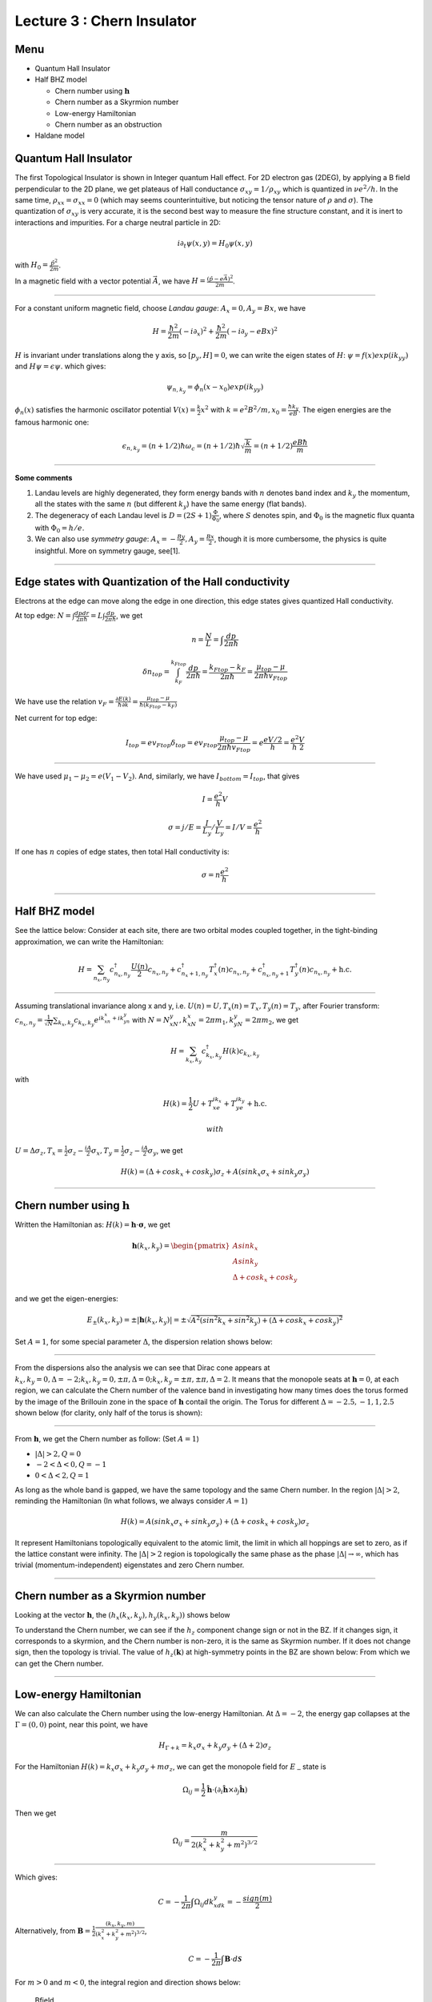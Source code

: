 Lecture 3 : Chern Insulator
===========================

Menu
----

-  Quantum Hall Insulator
-  Half BHZ model

   -  Chern number using :math:`\mathbf{h}`
   -  Chern number as a Skyrmion number
   -  Low-energy Hamiltonian
   -  Chern number as an obstruction

-  Haldane model

Quantum Hall Insulator
----------------------

The first Topological Insulator is shown in Integer quantum Hall effect.
For 2D electron gas (2DEG), by applying a B field perpendicular to the
2D plane, we get plateaus of Hall conductance
:math:`\sigma_{xy}=1/\rho_{xy}` which is quantized in :math:`\nu e^2/h`.
In the same time, :math:`\rho_{xx}=\sigma_{xx}=0` (which may seems
counterintuitive, but noticing the tensor nature of :math:`\rho` and
:math:`\sigma`). The quantization of :math:`\sigma_{xy}` is very
accurate, it is the second best way to measure the fine structure
constant, and it is inert to interactions and impurities. For a charge
neutral particle in 2D:

.. math:: i\partial_t\psi(x,y)=H_0\psi(x,y)

with :math:`H_0=\frac{\hat{p}^2}{2m}`.

In a magnetic field with a vector potential :math:`\vec{A}`, we have
:math:`H=\frac{(\hat{p}-e\vec{A})^2}{2m}`.

--------------

For a constant uniform magnetic field, choose *Landau gauge*:
:math:`A_x=0, A_y=Bx`, we have

.. math:: H=\frac{\hbar^2}{2m}(-i\partial_x)^2+\frac{\hbar^2}{2m}(-i\partial_y-eBx)^2

:math:`H` is invariant under translations along the y axis, so
:math:`[p_y,H]=0`, we can write the eigen states of :math:`H`:
:math:`\psi=f(x)exp(ik_yy)` and :math:`H\psi=\epsilon\psi`. which gives:

.. math:: \psi_{n,k_y}=\phi_n(x-x_0)exp(ik_yy)

:math:`\phi_n(x)` satisfies the harmonic oscillator potential
:math:`V(x)=\frac{k}{2}x^2` with
:math:`k=e^2B^2/m, x_0=\frac{\hbar k_y}{eB}`. The eigen energies are the
famous harmonic one:

.. math:: \epsilon_{n,k_y}=(n+1/2)\hbar \omega_c =(n+1/2)\hbar \sqrt{\frac{k}{m}} =(n+1/2)\frac{eB\hbar}{m}

--------------

**Some comments**

1. Landau levels are highly degenerated, they form energy bands with
   :math:`n` denotes band index and :math:`k_y` the momentum, all the
   states with the same :math:`n` (but different :math:`k_y`) have the
   same energy (flat bands).
2. The degeneracy of each Landau level is
   :math:`D=(2S+1)\frac{\Phi}{\Phi_0}`, where :math:`S` denotes spin,
   and :math:`\Phi_0` is the magnetic flux quanta with
   :math:`\Phi_0=h/e`.
3. We can also use *symmetry gauge*:
   :math:`A_x=-\frac{By}{2}, A_y=\frac{Bx}{2}`, though it is more
   cumbersome, the physics is quite insightful. More on symmetry gauge,
   see[1].

.. raw:: latex

   \begin{thebibliography}
   \bibitem[1] http://hitoshi.berkeley.edu/221A/landau.pdf
   \end{thebibliography}

--------------

Edge states with Quantization of the Hall conductivity
------------------------------------------------------

Electrons at the edge can move along the edge in one direction, this
edge states gives quantized Hall conductivity.

At top edge:
:math:`N=\int \frac{dpdr}{2\pi\hbar}=L\int \frac{dp}{2\pi\hbar}`, we get

.. math:: n=\frac{N}{L}=\int\frac{dp}{2\pi\hbar}

.. math:: \delta n_{top}=\int_{k_F}^{k_{Ftop}}\frac{dp}{2\pi\hbar}=\frac{k_{Ftop}-k_F}{2\pi\hbar}=\frac{\mu_{top}-\mu}{2\pi\hbar v_{Ftop}}

We have use the relation
:math:`v_F=\frac{\partial E(k)}{\hbar \partial k}=\frac{\mu_{top}-\mu}{\hbar(k_{Ftop}-k_F)}`

Net current for top edge:

.. math:: I_{top}=ev_{Ftop}\delta_{top}=ev_{Ftop}\frac{\mu_{top}-\mu}{2\pi\hbar v_{Ftop}}=e\frac{eV/2}{h}=\frac{e^2}{h}\frac{V}{2}

--------------

We have used :math:`\mu_1-\mu_2=e(V_1-V_2)`. And, similarly, we have
:math:`I_{bottom}=I_{top}`, that gives

.. math:: I=\frac{e^2}{h}V

.. math:: \sigma=j/E=\frac{I}{L_y}/\frac{V}{L_y}=I/V=\frac{e^2}{h}

If one has :math:`n` copies of edge states, then total Hall
conductivity is:

.. math:: \sigma=n\frac{e^2}{h}

--------------

Half BHZ model
--------------

See the lattice below: |Half-BHZ| Consider at each site, there are two
orbital modes coupled together, in the tight-binding approximation, we
can write the Hamiltonian:

.. math:: H=\sum_{n_x,n_y}c^{\dagger}_{n_x,n_y}\frac{U(n)}{2}c_{n_x,n_y}+c^{\dagger}_{n_x+1,n_y}T^{\dagger}_x(n)c_{n_x,n_y}+c^{\dagger}_{n_x,n_y+1}T^{\dagger}_y(n)c_{n_x,n_y}+\textit{h.c.}

--------------

Assuming translational invariance along x and y, i.e.
:math:`U(n)=U,T_x(n)=T_x,T_y(n)=T_y`, after Fourier transform:
:math:`c_{n_x,n_y}=\frac{1}{\sqrt{N}}\sum_{k_x,k_y}c_{k_x,k_y}e^{ik_xn_x+ik_yn_y}`
with :math:`N=N_xN_y, k_xN_x=2\pi m_1,k_yN_y=2\pi m_2`, we get

.. math:: H=\sum_{k_x,k_y}c^{\dagger}_{k_x,k_y}H(k)c_{k_x,k_y}

with

.. math:: H(k)=\frac{1}{2}U+T_xe^{ik_x}+T_ye^{ik_y}+\textit{h.c.}

 with
:math:`U=\Delta\sigma_z, T_x=\frac{1}{2}\sigma_z-\frac{iA}{2}\sigma_x, T_y=\frac{1}{2}\sigma_z-\frac{iA}{2}\sigma_y`,
we get

.. math:: H(k)=(\Delta+cosk_x+cosk_y)\sigma_z+A(sink_x\sigma_x+sink_y\sigma_y)

--------------

Chern number using :math:`\mathbf{h}`
---------------------------------

Written the Hamiltonian as: :math:`H(k)=\mathbf{h}\cdot\mathbf{\sigma}`, we get

.. math:: \mathbf{h}(k_x,k_y)=\begin{pmatrix}Asink_x\\Asink_y\\\Delta+cosk_x+cosk_y\end{pmatrix}

and we get the eigen-energies:

.. math:: E_{\pm}(k_x,k_y)=\pm |\mathbf{h}(k_x,k_y)|=\pm\sqrt{A^2(sin^2k_x+sin^2k_y)+(\Delta+cosk_x+cosk_y)^2}

Set :math:`A=1`, for some special parameter :math:`\Delta`, the
dispersion relation shows below: |dispersion1| |dispersion2|
|dispersion3| |dispersion4|

--------------

From the dispersions also the analysis we can see that Dirac cone
appears at
:math:`k_x,k_y=0,\Delta=-2; k_x,k_y=0,\pm\pi,\Delta=0; k_x,k_y=\pm\pi,\pm\pi,\Delta=2`.
It means that the monopole seats at :math:`\mathbf{h}=0`, at each region, we
can calculate the Chern number of the valence band in investigating how
many times does the torus formed by the image of the Brillouin zone in
the space of :math:`\mathbf{h}` contail the origin. The Torus for different
:math:`\Delta=-2.5,-1,1,2.5` shown below (for clarity, only half of the
torus is shown): |torus1| |torus2| |torus3| |torus4|

--------------

From :math:`\mathbf{h}`, we get the Chern number as follow: (Set
:math:`A=1`)

-  :math:`|\Delta|>2, Q=0`
-  :math:`-2<\Delta<0, Q=-1`
-  :math:`0<\Delta<2, Q=1`

As long as the whole band is gapped, we have the same topology and the
same Chern number. In the region :math:`|\Delta|>2`, reminding the
Hamiltonian (In what follows, we always consider :math:`A=1`)

.. math:: H(k)=A(sink_x\sigma_x+sink_y\sigma_y)+(\Delta+cosk_x+cosk_y)\sigma_z

It represent Hamiltonians topologically equivalent to the atomic limit,
the limit in which all hoppings are set to zero, as if the lattice
constant were infinity. The :math:`|\Delta|>2` region is topologically
the same phase as the phase :math:`|\Delta|\to\infty`, which has trivial
(momentum-independent) eigenstates and zero Chern number.

--------------

Chern number as a Skyrmion number
---------------------------------

Looking at the vector :math:`\mathbf{h}`, the
:math:`(h_x(k_x,k_y),h_y(k_x,k_y))` shows below |kxy|

To understand the Chern number, we can see if the :math:`h_z` component
change sign or not in the BZ. If it changes sign, it corresponds to a
skyrmion, and the Chern number is non-zero, it is the same as Skyrmion
number. If it does not change sign, then the topology is trivial. The
value of :math:`h_z(\mathbf{k})` at high-symmetry points in the BZ are shown
below: |skyr| From which we can get the Chern number.

--------------

Low-energy Hamiltonian
----------------------

We can also calculate the Chern number using the low-energy Hamiltonian.
At :math:`\Delta=-2`, the energy gap collapses at the
:math:`\Gamma=(0,0)` point, near this point, we have

.. math:: H_{\Gamma+k}=k_x\sigma_x+k_y\sigma_y+(\Delta+2)\sigma_z

For the Hamiltonian :math:`H(k)=k_x\sigma_x+k_y\sigma_y+m\sigma_z`, we
can get the monopole field for :math:`E_-`\ state is

.. math:: \Omega_{ij}=\frac{1}{2}\hat{\mathbf{h}}\cdot(\partial_i\hat{\mathbf{h}}\times\partial_j\hat{\mathbf{h}})

Then we get

.. math:: \Omega_{ij}=\frac{m}{2(k_x^2+k_y^2+m^2)^{3/2}}

--------------

Which gives:

.. math:: C=-\frac{1}{2\pi}\int\Omega_{ij}dk_xdk_y=-\frac{sign(m)}{2}

Alternatively, from
:math:`\mathbf{B}=\frac{1}{2}\frac{(k_x,k_y,m)}{(k_x^2+k_y^2+m^2)^{3/2}}`,

.. math:: C=-\frac{1}{2\pi}\int\mathbf{B}\cdot d\mathbf{\mathcal{S}}

For :math:`m>0` and :math:`m<0`, the integral region and direction
shows below:

.. figure:: images/3/4.jpg
   :alt: Bfield

   Bfield

--------------

Note here the Chern number is not an integer, because we used continuous
model, and :math:`k_x,k_y` can range from :math:`-\infty` to
:math:`\infty`, so the band structure :math:`\pm\sqrt{k_x^2+k_y^2+m^2}`
run riot and never turns back, which should give us another half of the
Chern number (though we have no idea is we should add or subtract
half-values). But as we can see below, the differences of Chern number
between two states gives the right answer.

So from :math:`\Delta<-2\to \Delta>-2`, :math:`m<0\to m>0`, we get

.. math:: C=-\frac{1}{2}sign(m>0)+\frac{1}{2}sign(m<0)=-1

Also we know :math:`\Delta<-2`, :math:`C=0`, so for :math:`-2<\Delta<0`,
:math:`C=-1`.

--------------

Chern number as an obstruction
------------------------------

Write
:math:`\mathbf{h}=|\mathbf{h}|(sin\theta cos\phi, sin\theta sin\phi, cos\theta)`.
In principle, for the whole Bloch sphere, we must at least use two
different bases which are well defined. If for the whole band, we have
:math:`h_z<0` or :math:`h_z>0A`, then, we can use one set of eigen base,
which gives us zero Chern number. But for the region
:math:`-2<\Delta<0`, at the point :math:`\Gamma`, we have
:math:`h_z(0,0)=\Delta+2>0`, :math:`h_z/h=1=cos\theta`,
:math:`\theta=0`; at the point :math:`(0,\pm\pi)` or
:math:`(\pm\pi,\pm\pi)`, we have :math:`h_z<0`, :math:`\theta=\pi`,
means we must use two set of eigen bases, denotes no-zero Chern number.
The resulting :math:`\hat{h}=\mathbf{h}/|\mathbf{h}|` for
different\ :math:`\Delta=-2.5\to 2.5` shown below:

|h| |h| |h| |h|

--------------

Haldane Model
-------------

Haldane model describe the model of Graphene with real
nearest-neighbor-hopping parameters but complex
next-nearest-neighbor-hopping parameters resulting from a nonzero
magnetic field. But the field is periodic and have zero net flux per
plaquette. The real space and reciprocal space shows below (with unit
length 1):

.. figure:: images/3/haldane.png
   :alt: lattice

   lattice

--------------

The vectors are:

.. math:: \mathbf{a_1}=\begin{pmatrix}\sqrt{3}/2\\1/2\end{pmatrix}, \mathbf{a_2}=\begin{pmatrix}-\sqrt{3}/2\\1/2\end{pmatrix}, \mathbf{a_3}=\begin{pmatrix}0\\-1\end{pmatrix}=-(a_1+a_2)

.. math:: \mathbf{b_1}=\mathbf{a_2}-\mathbf{a_3}=\begin{pmatrix}-\sqrt{3}/2\\3/2\end{pmatrix}, \mathbf{b_2}=\mathbf{a_3}-\mathbf{a_1}=\begin{pmatrix}-\sqrt{3}/2\\-3/2\end{pmatrix}, \mathbf{b_3}=\mathbf{a_1}-\mathbf{a_2}=\begin{pmatrix}-\sqrt{3}\\0\end{pmatrix}

Set :math:`\mathbf{b_1},\mathbf{b_2}` as two base vectors, then the reciprocal
lattice spanned by :math:`\mathbf{b_1^*},\mathbf{b_2^*}` with
:math:`\mathbf{b_i}\cdot\mathbf{b_j^*}=2\pi\delta_{ij}`, that is

.. math:: \mathbf{b_1^*}=2\pi\begin{pmatrix}-1/\sqrt{3}\\1/3\end{pmatrix}, \mathbf{b_2^*}=2\pi\begin{pmatrix}-1/\sqrt{3}\\-1/3\end{pmatrix}

Define
:math:`\mathbf{K}=\frac{1}{3}(\mathbf{b_1^*}+\mathbf{b_2^*})=\begin{pmatrix}-4\sqrt{3}\pi/9\\0\end{pmatrix}, \mathbf{K'}=-\mathbf{K}`.

--------------

We get the Hamiltonian:

.. math:: H=M\sum_i(a_{iA}^{\dagger}a_{iA}-a_{iB}^{\dagger}a_{iB})+t\sum_{<i,j>}(a_{iA}^{\dagger}a_{jB}+\textit{h.c.})+t_2\sum_{<<i,j>>}(a_{iA}^{\dagger}a_{jA}+a_{iB}^{\dagger}a_{jB}+\textit{h.c.})

:math:`M` breaks inversion symmetry of :math:`A` and :math:`B`
sublattice, and :math:`t_2` is the next-nearest-neighbor coupling, for a
staggered magnetic field shows below, it changes
:math:`t_{ij}\to t_{ij}e^{i\frac{e}{\hbar}\int_{j\to i}\mathbf{\mathcal{A}}\cdot d\mathbf{l}}=t_{ij}e^{i\frac{e}{\hbar}\chi\Phi_0}=t_{ij}e^{i\frac{e}{\hbar}\chi\frac{h}{e}}=t_{ij}e^{i\phi}`.

.. figure:: images/3/mag.png
   :alt: mag

   mag

Use
:math:`a_{iA}=\frac{1}{\sqrt{N}}\sum_ka_{kA}e^{i\mathbf{k}\cdot\mathbf{R}_{iA}}, a_{iB}=\frac{1}{\sqrt{N}}\sum_ka_{kB}e^{i\mathbf{k}\cdot\mathbf{R}_{iB}}`,
:math:`N` is the number of unit cell. Then we can get:

.. math:: H=\sum_k\begin{pmatrix}a_{kA}^{\dagger}&a_{kB}^{\dagger}\end{pmatrix}H(k)\begin{pmatrix}a_{kA}\\a_{kB}\end{pmatrix}

--------------

We arrived at

.. math:: H(k)=h_0\sigma_0+\mathbf{h}\cdot\mathbf{\sigma}

with

.. math:: h_0=2t_2cos\phi\sum_icos\mathbf{k}\cdot\mathbf{b_i}

.. math:: h_x=t\sum_icos\mathbf{k}\cdot\mathbf{a_i}

.. math:: h_y=-t\sum_isin\mathbf{k}\cdot\mathbf{a_i}

.. math:: h_z=M+2t_2sin\phi\sum_isin\mathbf{k}\cdot\mathbf{b_i}

Because of the :math:`C_3` symmetry, the Dirac cone can only happen at
:math:`K,K'`. At the vicinity of :math:`K`, we have

.. math:: H(K+q)=-3t_2cos\phi+\frac{3}{2}t_1(q_x\sigma_x-q_y\sigma_y)+(M+3\sqrt{3}t_2sin\phi)\sigma_z

At the vicinity of :math:`K'`, we have

.. math:: H(K'+q)=-3t_2cos\phi-\frac{3}{2}t_1(q_x\sigma_x-q_y\sigma_y)+(M-3\sqrt{3}t_2sin\phi)\sigma_z

where :math:`-\pi<\phi<\pi`.

--------------

Start from :math:`M\to \pm\infty`, we have zero Chern number, assuming
:math:`t_2>0, \phi>0`, from the previous results, when :math:`M` from
:math:`+\infty` decreases to :math:`M=3\sqrt{3}t_2sin\phi`, :math:`K'`
band close and reopen, the Chern number changes to

.. math:: C=-\frac{1}{2}sign((M-3\sqrt{3}t_2sin\phi)<0)+\frac{1}{2}sign((M-3\sqrt{3}t_2sin\phi)<0)=1

Then when :math:`M>-3\sqrt{3}t_2sin\phi` to
:math:`M<-3\sqrt{3}t_2sin\phi`, we have

.. math:: C-1=\frac{1}{2}sign((M+3\sqrt{3}t_2sin\phi)<0)-\frac{1}{2}sign((M+3\sqrt{3}t_2sin\phi)<0) \Rightarrow C=0

We can do the same calculation for :math:`\phi<0`, we get the phase
chart below:

.. figure:: images/3/5.png
   :alt: phase chart

   phase chart

--------------

Because :math:`k_x,k_y` have no dependence on :math:`M,t_2,\phi`,
:math:`h_z` in the range of
:math:`(M-3\sqrt{3}t_2sin\phi\to M+3\sqrt{3}t_2sin\phi)`, we can draw a
spheroid :math:`\Sigma'` with height :math:`6\sqrt{3}sin\phi` and center
:math:`(0,0,M/t_2)`. We can get the Chern number using following
pictures:

.. figure:: images/3/5.jpg
   :alt: spheroid

   spheroid

--------------

Also, we can get the Chern number using the whole 3-d picture (set
:math:`\phi=\pi/2, M/t_2=6,0,-6`):

|haldane1| |haldane2| |haldane3|

.. |Half-BHZ| image:: images/3/1.jpg
.. |dispersion1| image:: images/3/figure_3.png
.. |dispersion2| image:: images/3/figure_4.png
.. |dispersion3| image:: images/3/figure_2.png
.. |dispersion4| image:: images/3/figure_1.png
.. |torus1| image:: images/3/-2.5.png
.. |torus2| image:: images/3/-1.png
.. |torus3| image:: images/3/1.png
.. |torus4| image:: images/3/2.5.png
.. |kxy| image:: images/3/1.jpg
.. |skyr| image:: images/3/3.jpg
.. |h| image:: images/3/-2.5a.png
.. |h| image:: images/3/-1a.png
.. |h| image:: images/3/1a.png
.. |h| image:: images/3/2.5a.png
.. |haldane1| image:: images/3/haldane1.jpg
.. |haldane2| image:: images/3/haldane2.jpg
.. |haldane3| image:: images/3/haldane3.jpg
